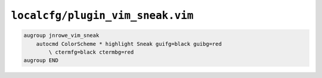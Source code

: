 ``localcfg/plugin_vim_sneak.vim``
=================================

.. code-block:: vim

    augroup jnrowe_vim_sneak
        autocmd ColorScheme * highlight Sneak guifg=black guibg=red
            \ ctermfg=black ctermbg=red
    augroup END
